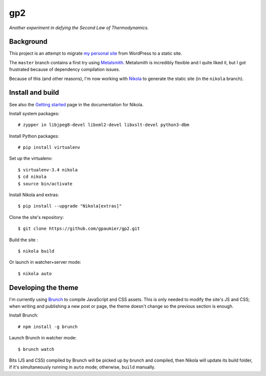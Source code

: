 =====
 gp2
=====

*Another experiment in defying the Second Law of Thermodynamics.*


Background
==========

This project is an attempt to migrate `my personal site <https://guillaumepaumier.com>`__ from WordPress to a static site.

The ``master`` branch contains a first try using `Metalsmith <http://www.metalsmith.io/>`__. Metalsmith is incredibly flexible and I quite liked it, but I got frustrated because of dependency compilation issues.

Because of this (and other reasons), I'm now working with `Nikola <https://getnikola.com>`__ to generate the static site (in the ``nikola`` branch).


Install and build
=================

See also the `Getting started <https://getnikola.com/getting-started.html>`_ page in the documentation for Nikola.

Install system packages:

::

    # zypper in libjpeg8-devel libxml2-devel libxslt-devel python3-dbm

Install Python packages:

::

    # pip install virtualenv

Set up the virtualenv:

::

    $ virtualenv-3.4 nikola
    $ cd nikola
    $ source bin/activate

Install Nikola and extras:

::

    $ pip install --upgrade "Nikola[extras]"

Clone the site's repository:

::

    $ git clone https://github.com/gpaumier/gp2.git

Build the site :

::

    $ nikola build

Or launch in watcher+server mode:

::

    $ nikola auto


Developing the theme
====================

I'm currently using `Brunch <http://brunch.io/>`__ to compile JavaScript and CSS assets. This is only needed to modify the site's JS and CSS; when writing and publishing a new post or page, the theme doesn't change so the previous section is enough.

Install Brunch:

::

    # npm install -g brunch

Launch Brunch in watcher mode:

::

    $ brunch watch

Bits (JS and CSS) compiled by Brunch will be picked up by brunch and compiled, then Nikola will update its build folder, if it's simultaneously running in ``auto`` mode; otherwise, ``build`` manually.
